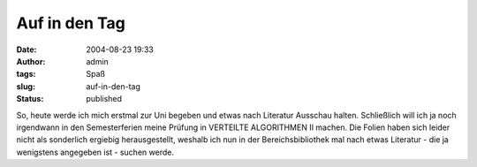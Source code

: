 Auf in den Tag
##############
:date: 2004-08-23 19:33
:author: admin
:tags: Spaß
:slug: auf-in-den-tag
:status: published

So, heute werde ich mich erstmal zur Uni begeben und etwas nach
Literatur Ausschau halten. Schließlich will ich ja noch irgendwann in
den Semesterferien meine Prüfung in VERTEILTE ALGORITHMEN II machen. Die
Folien haben sich leider nicht als sonderlich ergiebig herausgestellt,
weshalb ich nun in der Bereichsbibliothek mal nach etwas Literatur - die
ja wenigstens angegeben ist - suchen werde.
